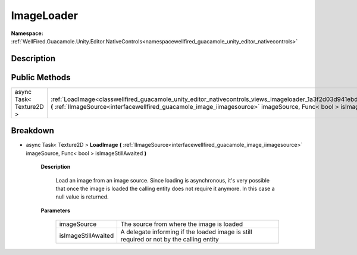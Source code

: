 .. _classwellfired_guacamole_unity_editor_nativecontrols_views_imageloader:

ImageLoader
============

**Namespace:** :ref:`WellFired.Guacamole.Unity.Editor.NativeControls<namespacewellfired_guacamole_unity_editor_nativecontrols>`

Description
------------



Public Methods
---------------

+--------------------------+-------------------------------------------------------------------------------------------------------------------------------------------------------------------------------------------------------------------------------------------------------------+
|async Task< Texture2D >   |:ref:`LoadImage<classwellfired_guacamole_unity_editor_nativecontrols_views_imageloader_1a3f2d03d941ebd2e9f4b8ffc4cb366106>` **(** :ref:`IImageSource<interfacewellfired_guacamole_image_iimagesource>` imageSource, Func< bool > isImageStillAwaited **)**   |
+--------------------------+-------------------------------------------------------------------------------------------------------------------------------------------------------------------------------------------------------------------------------------------------------------+

Breakdown
----------

.. _classwellfired_guacamole_unity_editor_nativecontrols_views_imageloader_1a3f2d03d941ebd2e9f4b8ffc4cb366106:

- async Task< Texture2D > **LoadImage** **(** :ref:`IImageSource<interfacewellfired_guacamole_image_iimagesource>` imageSource, Func< bool > isImageStillAwaited **)**

    **Description**

        Load an image from an image source. Since loading is asynchronous, it's very possible that once the image is loaded the calling entity does not require it anymore. In this case a null value is returned. 

    **Parameters**

        +----------------------+------------------------------------------------------------------------------------------+
        |imageSource           |The source from where the image is loaded                                                 |
        +----------------------+------------------------------------------------------------------------------------------+
        |isImageStillAwaited   |A delegate informing if the loaded image is still required or not by the calling entity   |
        +----------------------+------------------------------------------------------------------------------------------+
        
